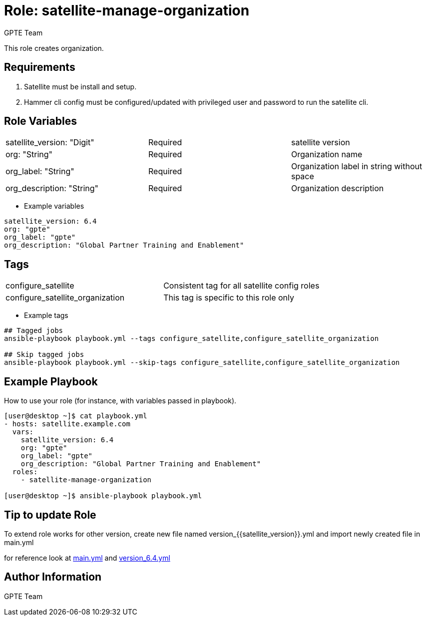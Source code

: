 :role: satellite-manage-organization
:author: GPTE Team
:tag1: configure_satellite
:tag2: configure_satellite_organization
:main_file: tasks/main.yml
:version_file: tasks/version_6.4.yml


Role: {role}
============

This role creates organization. 

Requirements
------------

. Satellite must be install and setup. 
. Hammer cli config must be configured/updated with privileged user and password to run the satellite cli.

Role Variables
--------------

|===
|satellite_version: "Digit" |Required |satellite version
|org: "String" |Required |Organization name
|org_label: "String" |Required | Organization label in string without space
|org_description: "String" |Required | Organization description
|===

* Example variables

[source=text]
----
satellite_version: 6.4
org: "gpte"
org_label: "gpte"
org_description: "Global Partner Training and Enablement"
----

Tags
---

|===
|{tag1} |Consistent tag for all satellite config roles
|{tag2} | This tag is specific to this role only
|===

* Example tags

[source=text]
----
## Tagged jobs
ansible-playbook playbook.yml --tags configure_satellite,configure_satellite_organization

## Skip tagged jobs
ansible-playbook playbook.yml --skip-tags configure_satellite,configure_satellite_organization

----


Example Playbook
----------------

How to use your role (for instance, with variables passed in playbook).

[source=text]
----
[user@desktop ~]$ cat playbook.yml
- hosts: satellite.example.com
  vars:
    satellite_version: 6.4
    org: "gpte"
    org_label: "gpte"
    org_description: "Global Partner Training and Enablement"
  roles:
    - satellite-manage-organization 

[user@desktop ~]$ ansible-playbook playbook.yml
----

Tip to update Role
------------------

To extend role works for other version, create new file named  version_{{satellite_version}}.yml and import newly created file in main.yml

for reference look at link:{main_file[main.yml] and link:{version_file}[version_6.4.yml]


Author Information
------------------

{author}

